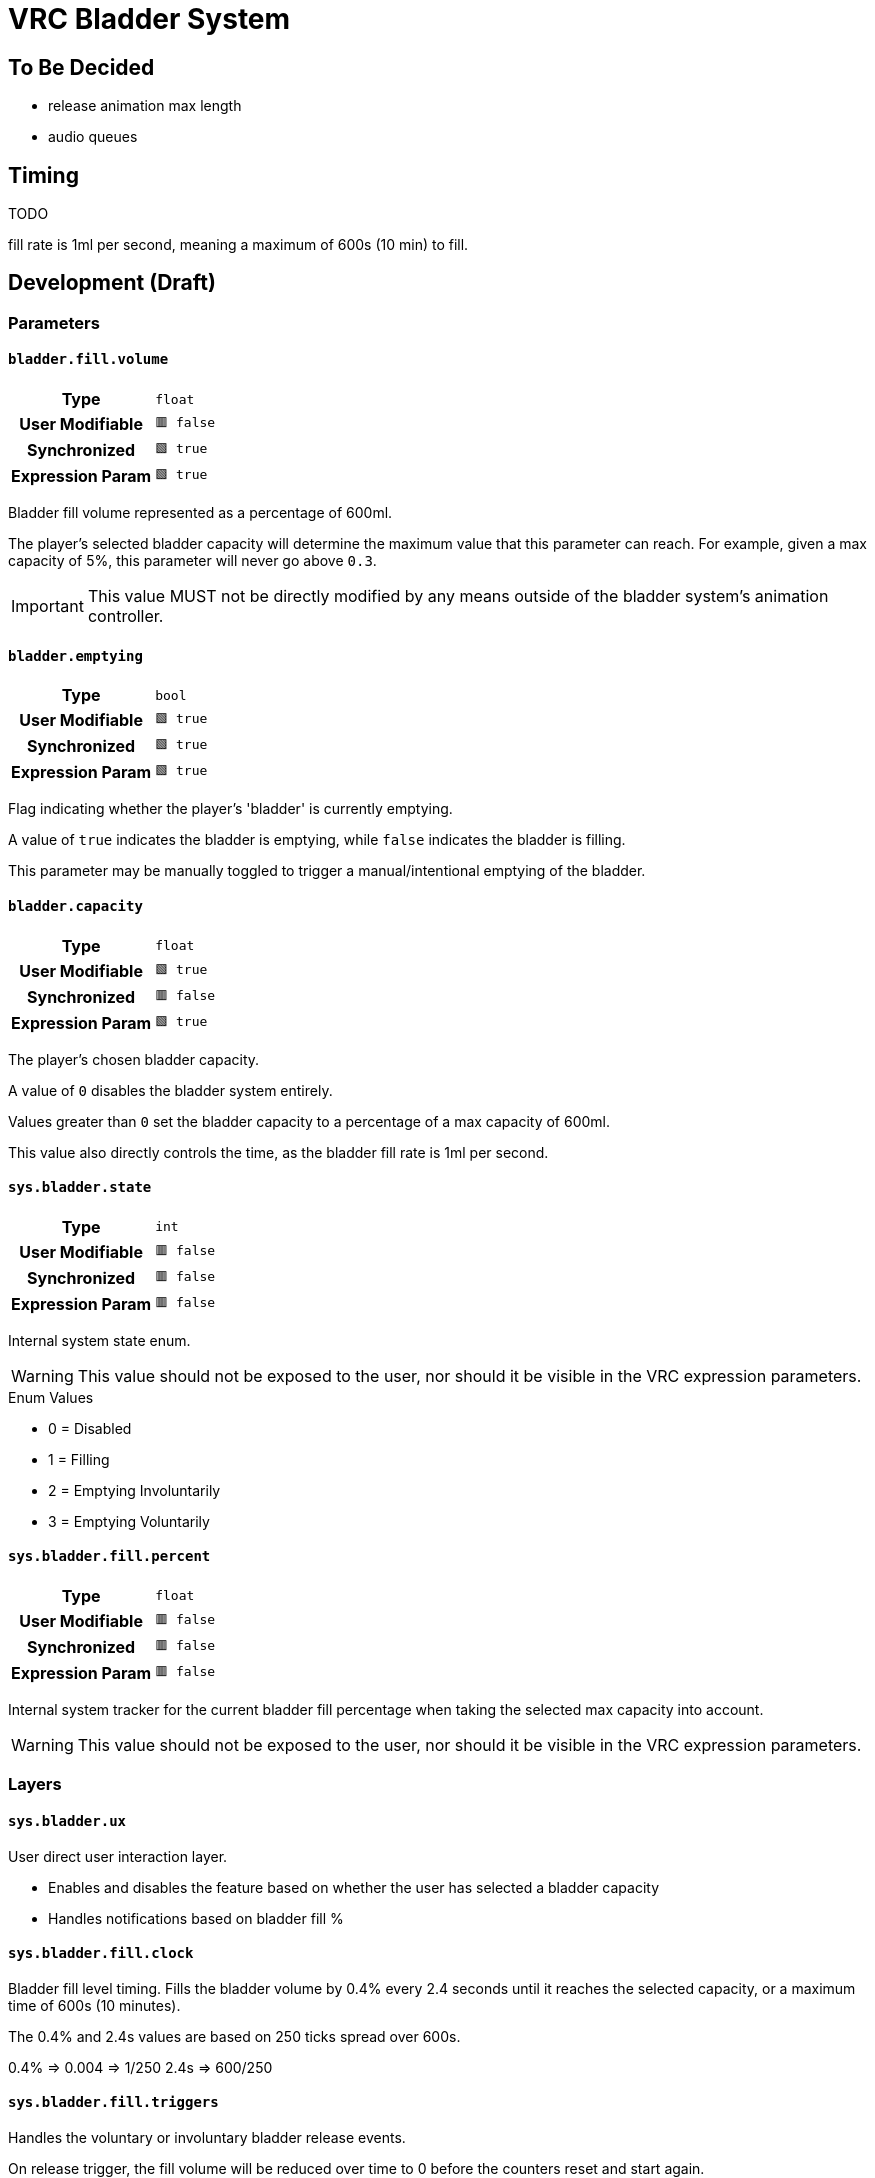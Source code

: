 = VRC Bladder System
:icons: font

== To Be Decided

* release animation max length
* audio queues


== Timing

TODO

fill rate is 1ml per second, meaning a maximum of 600s (10 min) to fill.

== Development (Draft)

=== Parameters

==== `bladder.fill.volume`

[cols=">1h,1m"]
|===
| Type             | float
| User Modifiable  | 🟥 false
| Synchronized     | 🟩 true
| Expression Param | 🟩 true
|===

Bladder fill volume represented as a percentage of 600ml.

The player's selected bladder capacity will determine the maximum value that
this parameter can reach.  For example, given a max capacity of 5%, this
parameter will never go above `0.3`.

[IMPORTANT]
This value MUST not be directly modified by any means outside of the bladder
system's animation controller.


==== `bladder.emptying`

[cols=">1h,1m"]
|===
| Type             | bool
| User Modifiable  | 🟩 true
| Synchronized     | 🟩 true
| Expression Param | 🟩 true
|===

Flag indicating whether the player's 'bladder' is currently emptying.

A value of `true` indicates the bladder is emptying, while `false` indicates the
bladder is filling.

This parameter may be manually toggled to trigger a manual/intentional emptying
of the bladder.


==== `bladder.capacity`

[cols=">1h,1m"]
|===
| Type             | float
| User Modifiable  | 🟩 true
| Synchronized     | 🟥 false
| Expression Param | 🟩 true
|===

The player's chosen bladder capacity.

A value of `0` disables the bladder system entirely.

Values greater than `0` set the bladder capacity to a percentage of a max
capacity of 600ml.

This value also directly controls the time, as the bladder fill rate is 1ml per
second.


==== `sys.bladder.state`

[cols=">1h,1m"]
|===
| Type             | int
| User Modifiable  | 🟥 false
| Synchronized     | 🟥 false
| Expression Param | 🟥 false
|===

Internal system state enum.

[WARNING]
This value should not be exposed to the user, nor should it be visible in the
VRC expression parameters.

.Enum Values
* 0 = Disabled
* 1 = Filling
* 2 = Emptying Involuntarily
* 3 = Emptying Voluntarily


==== `sys.bladder.fill.percent`

[cols=">1h,1m"]
|===
| Type             | float
| User Modifiable  | 🟥 false
| Synchronized     | 🟥 false
| Expression Param | 🟥 false
|===

Internal system tracker for the current bladder fill percentage when taking the
selected max capacity into account.

[WARNING]
This value should not be exposed to the user, nor should it be visible in the
VRC expression parameters.

### Layers

#### `sys.bladder.ux`

User direct user interaction layer.

* Enables and disables the feature based on whether the user has selected a
  bladder capacity
* Handles notifications based on bladder fill %

#### `sys.bladder.fill.clock`

Bladder fill level timing.  Fills the bladder volume by 0.4% every 2.4 seconds
until it reaches the selected capacity, or a maximum time of 600s (10 minutes).

The 0.4% and 2.4s values are based on 250 ticks spread over 600s.

0.4% => 0.004 => 1/250
2.4s => 600/250

#### `sys.bladder.fill.triggers`

Handles the voluntary or involuntary bladder release events.

On release trigger, the fill volume will be reduced over time to 0 before the
counters reset and start again.
